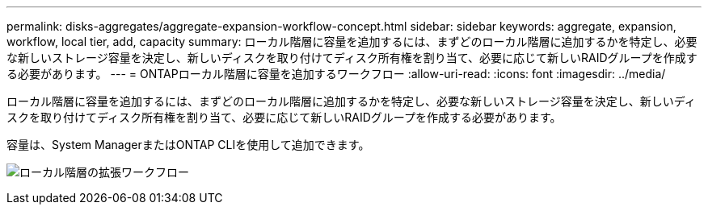 ---
permalink: disks-aggregates/aggregate-expansion-workflow-concept.html 
sidebar: sidebar 
keywords: aggregate, expansion, workflow, local tier, add, capacity 
summary: ローカル階層に容量を追加するには、まずどのローカル階層に追加するかを特定し、必要な新しいストレージ容量を決定し、新しいディスクを取り付けてディスク所有権を割り当て、必要に応じて新しいRAIDグループを作成する必要があります。 
---
= ONTAPローカル階層に容量を追加するワークフロー
:allow-uri-read: 
:icons: font
:imagesdir: ../media/


[role="lead"]
ローカル階層に容量を追加するには、まずどのローカル階層に追加するかを特定し、必要な新しいストレージ容量を決定し、新しいディスクを取り付けてディスク所有権を割り当て、必要に応じて新しいRAIDグループを作成する必要があります。

容量は、System ManagerまたはONTAP CLIを使用して追加できます。

image:aggregate-expansion-workflow.png["ローカル階層の拡張ワークフロー"]
